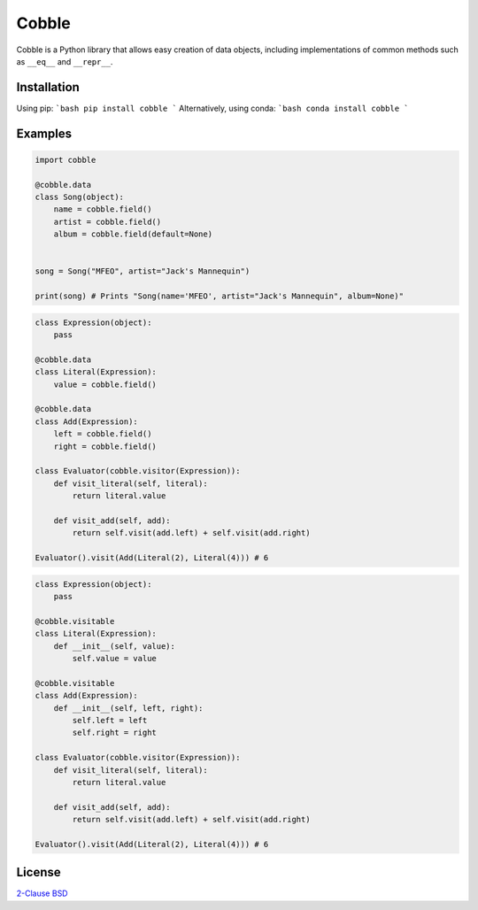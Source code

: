 Cobble
======

Cobble is a Python library that allows easy creation of data objects,
including implementations of common methods such as ``__eq__`` and ``__repr__``.

Installation
------------
Using pip:
```bash
pip install cobble
```
Alternatively, using conda:
```bash
conda install cobble
```

Examples
--------

.. code-block:: python

    import cobble

    @cobble.data
    class Song(object):
        name = cobble.field()
        artist = cobble.field()
        album = cobble.field(default=None)


    song = Song("MFEO", artist="Jack's Mannequin")

    print(song) # Prints "Song(name='MFEO', artist="Jack's Mannequin", album=None)"

.. code-block:: python

    class Expression(object):
        pass

    @cobble.data
    class Literal(Expression):
        value = cobble.field()

    @cobble.data
    class Add(Expression):
        left = cobble.field()
        right = cobble.field()
    
    class Evaluator(cobble.visitor(Expression)):
        def visit_literal(self, literal):
            return literal.value
        
        def visit_add(self, add):
            return self.visit(add.left) + self.visit(add.right)

    Evaluator().visit(Add(Literal(2), Literal(4))) # 6

.. code-block:: python

    class Expression(object):
        pass

    @cobble.visitable
    class Literal(Expression):
        def __init__(self, value):
            self.value = value

    @cobble.visitable
    class Add(Expression):
        def __init__(self, left, right):
            self.left = left
            self.right = right
    
    class Evaluator(cobble.visitor(Expression)):
        def visit_literal(self, literal):
            return literal.value
        
        def visit_add(self, add):
            return self.visit(add.left) + self.visit(add.right)

    Evaluator().visit(Add(Literal(2), Literal(4))) # 6

License
-------

`2-Clause BSD <http://opensource.org/licenses/BSD-2-Clause>`_
